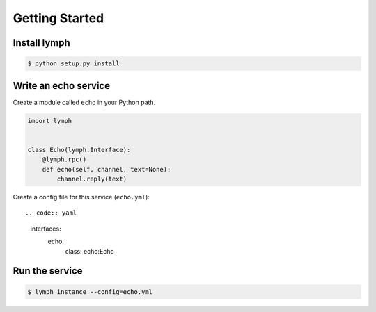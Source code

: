 Getting Started
================

Install lymph
~~~~~~~~~~~~~

.. code:: bash

    $ python setup.py install


Write an echo service
~~~~~~~~~~~~~~~~~~~~~~

Create a module called ``echo`` in your Python path.

.. code:: python

    import lymph


    class Echo(lymph.Interface):
        @lymph.rpc()
        def echo(self, channel, text=None):
            channel.reply(text)


Create a config file for this service (``echo.yml``)::

.. code:: yaml

    interfaces:
        echo:
            class: echo:Echo


Run the service
~~~~~~~~~~~~~~~

.. code:: bash

    $ lymph instance --config=echo.yml
    
